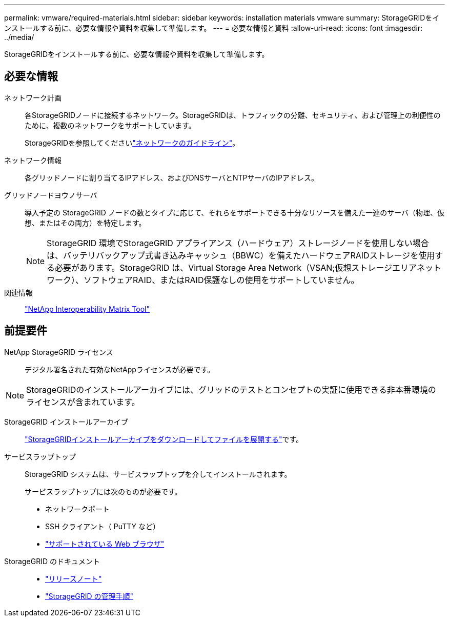 ---
permalink: vmware/required-materials.html 
sidebar: sidebar 
keywords: installation materials vmware 
summary: StorageGRIDをインストールする前に、必要な情報や資料を収集して準備します。 
---
= 必要な情報と資料
:allow-uri-read: 
:icons: font
:imagesdir: ../media/


[role="lead"]
StorageGRIDをインストールする前に、必要な情報や資料を収集して準備します。



== 必要な情報

ネットワーク計画:: 各StorageGRIDノードに接続するネットワーク。StorageGRIDは、トラフィックの分離、セキュリティ、および管理上の利便性のために、複数のネットワークをサポートしています。
+
--
StorageGRIDを参照してくださいlink:../network/index.html["ネットワークのガイドライン"]。

--
ネットワーク情報:: 各グリッドノードに割り当てるIPアドレス、およびDNSサーバとNTPサーバのIPアドレス。
グリッドノードヨウノサーバ:: 導入予定の StorageGRID ノードの数とタイプに応じて、それらをサポートできる十分なリソースを備えた一連のサーバ（物理、仮想、またはその両方）を特定します。
+
--

NOTE: StorageGRID 環境でStorageGRID アプライアンス（ハードウェア）ストレージノードを使用しない場合は、バッテリバックアップ式書き込みキャッシュ（BBWC）を備えたハードウェアRAIDストレージを使用する必要があります。StorageGRID は、Virtual Storage Area Network（VSAN;仮想ストレージエリアネットワーク）、ソフトウェアRAID、またはRAID保護なしの使用をサポートしていません。

--
関連情報:: https://imt.netapp.com/matrix/#welcome["NetApp Interoperability Matrix Tool"^]




== 前提要件

NetApp StorageGRID ライセンス:: デジタル署名された有効なNetAppライセンスが必要です。



NOTE: StorageGRIDのインストールアーカイブには、グリッドのテストとコンセプトの実証に使用できる非本番環境のライセンスが含まれています。

StorageGRID インストールアーカイブ:: link:downloading-and-extracting-storagegrid-installation-files.html["StorageGRIDインストールアーカイブをダウンロードしてファイルを展開する"]です。
サービスラップトップ:: StorageGRID システムは、サービスラップトップを介してインストールされます。
+
--
サービスラップトップには次のものが必要です。

* ネットワークポート
* SSH クライアント（ PuTTY など）
* link:../admin/web-browser-requirements.html["サポートされている Web ブラウザ"]


--
StorageGRID のドキュメント::
+
--
* link:../release-notes/index.html["リリースノート"]
* link:../admin/index.html["StorageGRID の管理手順"]


--

